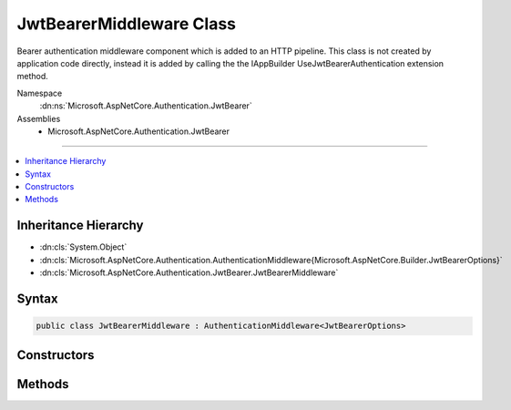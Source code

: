 

JwtBearerMiddleware Class
=========================






Bearer authentication middleware component which is added to an HTTP pipeline. This class is not
created by application code directly, instead it is added by calling the the IAppBuilder UseJwtBearerAuthentication
extension method.


Namespace
    :dn:ns:`Microsoft.AspNetCore.Authentication.JwtBearer`
Assemblies
    * Microsoft.AspNetCore.Authentication.JwtBearer

----

.. contents::
   :local:



Inheritance Hierarchy
---------------------


* :dn:cls:`System.Object`
* :dn:cls:`Microsoft.AspNetCore.Authentication.AuthenticationMiddleware{Microsoft.AspNetCore.Builder.JwtBearerOptions}`
* :dn:cls:`Microsoft.AspNetCore.Authentication.JwtBearer.JwtBearerMiddleware`








Syntax
------

.. code-block:: csharp

    public class JwtBearerMiddleware : AuthenticationMiddleware<JwtBearerOptions>








.. dn:class:: Microsoft.AspNetCore.Authentication.JwtBearer.JwtBearerMiddleware
    :hidden:

.. dn:class:: Microsoft.AspNetCore.Authentication.JwtBearer.JwtBearerMiddleware

Constructors
------------

.. dn:class:: Microsoft.AspNetCore.Authentication.JwtBearer.JwtBearerMiddleware
    :noindex:
    :hidden:

    
    .. dn:constructor:: Microsoft.AspNetCore.Authentication.JwtBearer.JwtBearerMiddleware.JwtBearerMiddleware(Microsoft.AspNetCore.Http.RequestDelegate, Microsoft.Extensions.Logging.ILoggerFactory, System.Text.Encodings.Web.UrlEncoder, Microsoft.Extensions.Options.IOptions<Microsoft.AspNetCore.Builder.JwtBearerOptions>)
    
        
    
        
        Bearer authentication component which is added to an HTTP pipeline. This constructor is not
        called by application code directly, instead it is added by calling the the IAppBuilder UseJwtBearerAuthentication 
        extension method.
    
        
    
        
        :type next: Microsoft.AspNetCore.Http.RequestDelegate
    
        
        :type loggerFactory: Microsoft.Extensions.Logging.ILoggerFactory
    
        
        :type encoder: System.Text.Encodings.Web.UrlEncoder
    
        
        :type options: Microsoft.Extensions.Options.IOptions<Microsoft.Extensions.Options.IOptions`1>{Microsoft.AspNetCore.Builder.JwtBearerOptions<Microsoft.AspNetCore.Builder.JwtBearerOptions>}
    
        
        .. code-block:: csharp
    
            public JwtBearerMiddleware(RequestDelegate next, ILoggerFactory loggerFactory, UrlEncoder encoder, IOptions<JwtBearerOptions> options)
    

Methods
-------

.. dn:class:: Microsoft.AspNetCore.Authentication.JwtBearer.JwtBearerMiddleware
    :noindex:
    :hidden:

    
    .. dn:method:: Microsoft.AspNetCore.Authentication.JwtBearer.JwtBearerMiddleware.CreateHandler()
    
        
    
        
        Called by the AuthenticationMiddleware base class to create a per-request handler. 
    
        
        :rtype: Microsoft.AspNetCore.Authentication.AuthenticationHandler<Microsoft.AspNetCore.Authentication.AuthenticationHandler`1>{Microsoft.AspNetCore.Builder.JwtBearerOptions<Microsoft.AspNetCore.Builder.JwtBearerOptions>}
        :return: A new instance of the request handler
    
        
        .. code-block:: csharp
    
            protected override AuthenticationHandler<JwtBearerOptions> CreateHandler()
    

